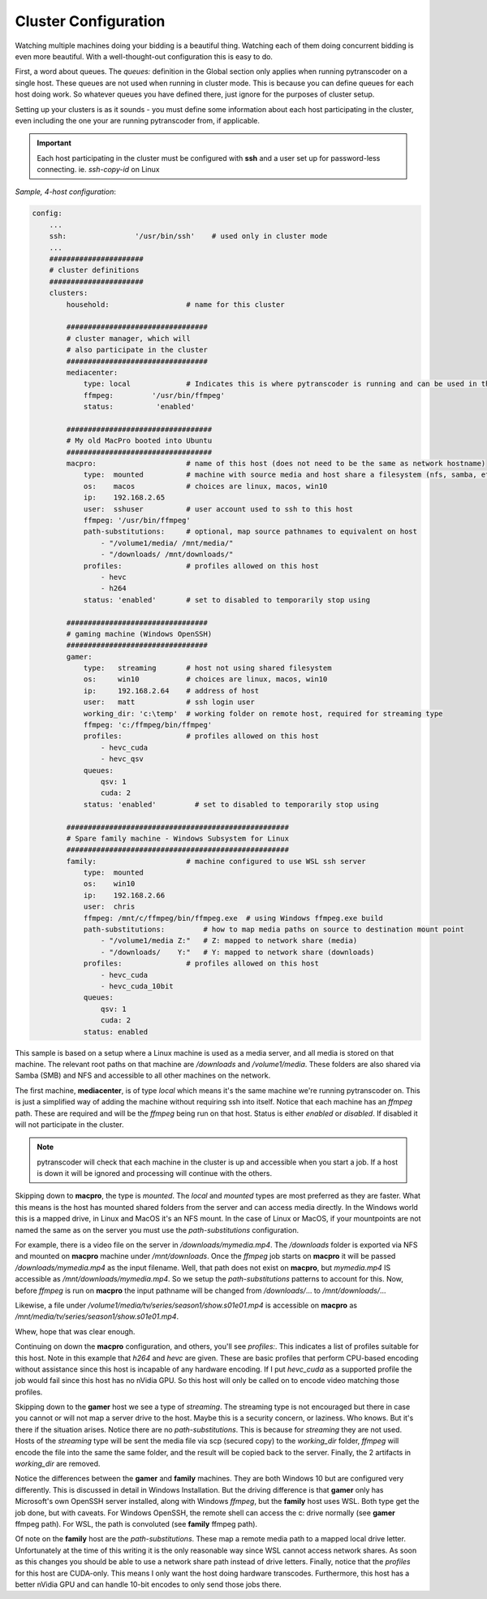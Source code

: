 =====================
Cluster Configuration
=====================

Watching multiple machines doing your bidding is a beautiful thing.  Watching each of them doing concurrent bidding is even more beautiful.
With a well-thought-out configuration this is easy to do.

First, a word about queues.  The *queues:* definition in the Global section only applies when running pytranscoder on 
a single host.  These queues are not used when running in cluster mode. This is because you can define queues for each host doing work.
So whatever queues you have defined there, just ignore for the purposes of cluster setup.

Setting up your clusters is as it sounds - you must define some information about each host participating in the cluster, even
including the one your are running pytranscoder from, if applicable.

.. important::
    Each host participating in the cluster must be configured with **ssh** and a user set up for password-less connecting.
    ie. `ssh-copy-id` on Linux


*Sample, 4-host configuration*:

.. code-block:: yaml

    config:
        ...
        ssh:                '/usr/bin/ssh'    # used only in cluster mode
        ...
        ###################### 
        # cluster definitions
        ###################### 
        clusters:
            household:                  # name for this cluster

            #################################
            # cluster manager, which will 
            # also participate in the cluster
            #################################
            mediacenter:
                type: local		# Indicates this is where pytranscoder is running and can be used in the cluster as well.
                ffmpeg:         '/usr/bin/ffmpeg'
                status:          'enabled'
        
            ##################################
            # My old MacPro booted into Ubuntu 
            ##################################
            macpro:                     # name of this host (does not need to be the same as network hostname)
                type:  mounted          # machine with source media and host share a filesystem (nfs, samba, etc)
                os:    macos            # choices are linux, macos, win10
                ip:    192.168.2.65
                user:  sshuser          # user account used to ssh to this host
                ffmpeg: '/usr/bin/ffmpeg'
                path-substitutions:     # optional, map source pathnames to equivalent on host
                    - "/volume1/media/ /mnt/media/"
                    - "/downloads/ /mnt/downloads/"
                profiles:               # profiles allowed on this host
                    - hevc
                    - h264
                status: 'enabled'       # set to disabled to temporarily stop using

            #################################
            # gaming machine (Windows OpenSSH)
            #################################
            gamer: 
                type:   streaming       # host not using shared filesystem
                os:     win10           # choices are linux, macos, win10
                ip:     192.168.2.64    # address of host
                user:   matt            # ssh login user
                working_dir: 'c:\temp'  # working folder on remote host, required for streaming type
                ffmpeg: 'c:/ffmpeg/bin/ffmpeg'
                profiles:               # profiles allowed on this host
                    - hevc_cuda
                    - hevc_qsv
                queues:
                    qsv: 1
                    cuda: 2
                status: 'enabled'         # set to disabled to temporarily stop using

            ####################################################
            # Spare family machine - Windows Subsystem for Linux
            ####################################################
            family:                     # machine configured to use WSL ssh server
                type:  mounted
                os:    win10
                ip:    192.168.2.66
                user:  chris
                ffmpeg: /mnt/c/ffmpeg/bin/ffmpeg.exe  # using Windows ffmpeg.exe build
                path-substitutions:         # how to map media paths on source to destination mount point
                    - "/volume1/media Z:"   # Z: mapped to network share (media)
                    - "/downloads/    Y:"   # Y: mapped to network share (downloads)
                profiles:               # profiles allowed on this host
                    - hevc_cuda
                    - hevc_cuda_10bit
                queues:
                    qsv: 1
                    cuda: 2
                status: enabled

This sample is based on a setup where a Linux machine is used as a media server, and all media is stored on that machine. The 
relevant root paths on that machine are */downloads* and */volume1/media*.  These folders are also shared via Samba (SMB) and NFS 
and accessible to all other machines on the network.

The first machine, **mediacenter**, is of type *local* which means it's the same machine we're running pytranscoder on. This is just
a simplified way of adding the machine without requiring ssh into itself. Notice that each machine has an *ffmpeg* path. These are required and 
will be the *ffmpeg* being run on that host. Status is either *enabled* or *disabled*. If disabled it will not participate in the cluster.

.. note::
    pytranscoder will check that each machine in the cluster is up and accessible when you start a job. If a host is down it will
    be ignored and processing will continue with the others.

Skipping down to **macpro**, the type is *mounted*. The *local* and *mounted* types are most preferred as they are faster. What this means 
is the host has mounted shared folders from the server and can access media directly. In the Windows world this is a mapped drive, in Linux
and MacOS it's an NFS mount.  In the case of Linux or MacOS, if your mountpoints are not named the same as on the server you must use 
the *path-substitutions* configuration.

For example, there is a video file on the server in */downloads/mymedia.mp4*.  The */downloads* folder is exported via NFS and mounted on 
**macpro** machine under */mnt/downloads*.  Once the *ffmpeg* job starts on **macpro** it will be passed */downloads/mymedia.mp4* as the input
filename.  Well, that path does not exist on **macpro**, but *mymedia.mp4* IS accessible as */mnt/downloads/mymedia.mp4*. So we setup 
the *path-substitutions* patterns to account for this. Now, before *ffmpeg* is run on **macpro** the input pathname will be changed from 
*/downloads/*... to */mnt/downloads/*...

Likewise, a file under */volume1/media/tv/series/season1/show.s01e01.mp4* is accessible on **macpro** as 
*/mnt/media/tv/series/season1/show.s01e01.mp4*.

Whew, hope that was clear enough.

Continuing on down the **macpro** configuration, and others, you'll see *profiles:*. This indicates a list of profiles suitable for this 
host. Note in this example that *h264* and *hevc* are given. These are basic profiles that perform CPU-based encoding without assistance 
since this host is incapable of any hardware encoding.  If I put *hevc_cuda* as a supported profile the job would fail since this host 
has no nVidia GPU. So this host will only be called on to encode video matching those profiles.

Skipping down to the **gamer** host we see a type of *streaming*. The streaming type is not encouraged but there in case you cannot or will not
map a server drive to the host. Maybe this is a security concern, or laziness.  Who knows.  But it's there if the situation arises.
Notice there are no *path-substitutions*.  This is because for *streaming* they are not used.
Hosts of the *streaming* type will be sent the media file via scp (secured copy) to the *working_dir* folder, *ffmpeg* will encode the file into the same
the same folder, and the result will be copied back to the server. Finally, the 2 artifacts in *working_dir* are removed.

Notice the differences between the **gamer** and **family** machines.  They are both Windows 10 but are configured very differently. This 
is discussed in detail in Windows Installation. But the driving difference is that **gamer** only has Microsoft's own OpenSSH server 
installed, along with Windows *ffmpeg*, but the **family** host uses WSL. Both type get the job done, but with caveats. For Windows OpenSSH,
the remote shell can access the c: drive normally (see **gamer** ffmpeg path). For WSL, the path is convoluted (see **family** ffmpeg path).

Of note on the **family** host are the *path-substitutions*. These map a remote media path to a mapped local drive letter. Unfortunately at the
time of this writing it is the only reasonable way since WSL cannot access network shares. As soon as this changes you should be able to use 
a network share path instead of drive letters. Finally, notice that the *profiles* for this host are CUDA-only. This means I only want the 
host doing hardware transcodes. Furthermore, this host has a better nVidia GPU and can handle 10-bit encodes to only send those jobs there.

